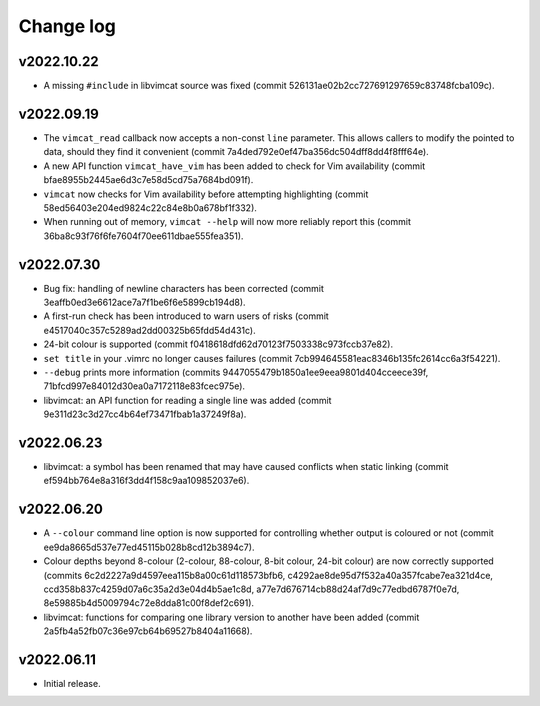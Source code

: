 Change log
==========

v2022.10.22
-----------
* A missing ``#include`` in libvimcat source was fixed (commit
  526131ae02b2cc727691297659c83748fcba109c).

v2022.09.19
-----------
* The ``vimcat_read`` callback now accepts a non-const ``line``
  parameter. This allows callers to modify the pointed to data, should they find
  it convenient (commit 7a4ded792e0ef47ba356dc504dff8dd4f8fff64e).
* A new API function ``vimcat_have_vim`` has been added to check for Vim
  availability (commit bfae8955b2445ae6d3c7e58d5cd75a7684bd091f).
* ``vimcat`` now checks for Vim availability before attempting highlighting
  (commit 58ed56403e204ed9824c22c84e8b0a678bf1f332).
* When running out of memory, ``vimcat --help`` will now more reliably report
  this (commit 36ba8c93f76f6fe7604f70ee611dbae555fea351).

v2022.07.30
-----------

* Bug fix: handling of newline characters has been corrected (commit
  3eaffb0ed3e6612ace7a7f1be6f6e5899cb194d8).
* A first-run check has been introduced to warn users of risks (commit
  e4517040c357c5289ad2dd00325b65fdd54d431c).
* 24-bit colour is supported (commit f0418618dfd62d70123f7503338c973fccb37e82).
* ``set title`` in your .vimrc no longer causes failures (commit
  7cb994645581eac8346b135fc2614cc6a3f54221).
* ``--debug`` prints more information (commits
  9447055479b1850a1ee9eea9801d404cceece39f,
  71bfcd997e84012d30ea0a7172118e83fcec975e).
* libvimcat: an API function for reading a single line was added (commit
  9e311d23c3d27cc4b64ef73471fbab1a37249f8a).

v2022.06.23
-----------

* libvimcat: a symbol has been renamed that may have caused conflicts when
  static linking (commit ef594bb764e8a316f3dd4f158c9aa109852037e6).

v2022.06.20
-----------

* A ``--colour`` command line option is now supported for controlling whether
  output is coloured or not (commit ee9da8665d537e77ed45115b028b8cd12b3894c7).
* Colour depths beyond 8-colour (2-colour, 88-colour, 8-bit colour, 24-bit
  colour) are now correctly supported (commits
  6c2d2227a9d4597eea115b8a00c61d118573bfb6,
  c4292ae8de95d7f532a40a357fcabe7ea321d4ce,
  ccd358b837c4259d07a6c35a2d3e04d4b5ae1c8d,
  a77e7d676714cb88d24af7d9c77edbd6787f0e7d,
  8e59885b4d5009794c72e8dda81c00f8def2c691).
* libvimcat: functions for comparing one library version to another have been
  added (commit 2a5fb4a52fb07c36e97cb64b69527b8404a11668).

v2022.06.11
-----------

* Initial release.

